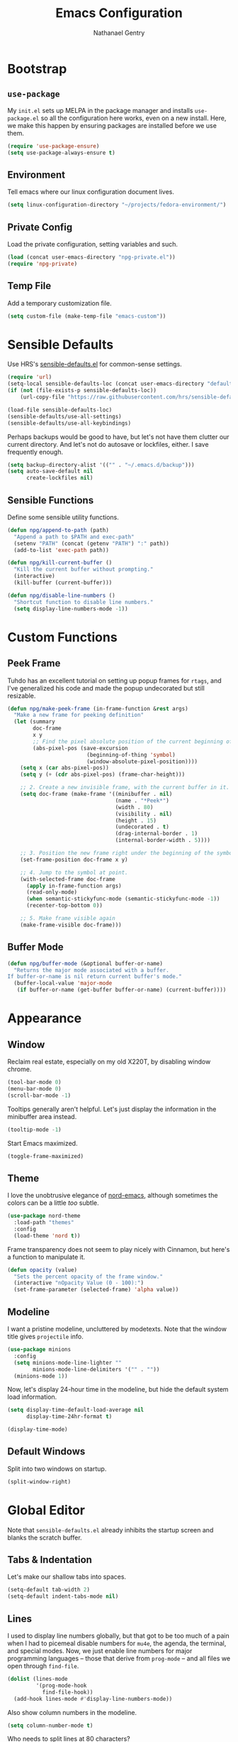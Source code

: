 #+TITLE: Emacs Configuration
#+AUTHOR: Nathanael Gentry
#+EMAIL: ngentry1@liberty.edu
#+OPTIONS: toc:nil num:nil
#+PROPERTY: header-args :results output silent

* Bootstrap
** =use-package=
My =init.el= sets up MELPA in the package manager and installs =use-package.el= so all the configuration here works, even on a new install. Here, we make this happen by ensuring packages are installed before we use them.
#+begin_src emacs-lisp
  (require 'use-package-ensure)
  (setq use-package-always-ensure t)
#+end_src

** Environment
Tell emacs where our linux configuration document lives.
#+begin_src emacs-lisp
  (setq linux-configuration-directory "~/projects/fedora-environment/")
#+end_src

** Private Config
Load the private configuration, setting variables and such.
#+begin_src emacs-lisp
  (load (concat user-emacs-directory "npg-private.el"))
  (require 'npg-private)
#+end_src

** Temp File
Add a temporary customization file.
#+begin_src emacs-lisp
  (setq custom-file (make-temp-file "emacs-custom"))
#+end_src

* Sensible Defaults
Use HRS's [[https://github.com/hrs/sensible-defaults.el/][sensible-defaults.el]] for common-sense settings.
#+begin_src emacs-lisp
  (require 'url)
  (setq-local sensible-defaults-loc (concat user-emacs-directory "defaults.el"))
  (if (not (file-exists-p sensible-defaults-loc))
      (url-copy-file "https://raw.githubusercontent.com/hrs/sensible-defaults.el/master/sensible-defaults.el" sensible-defaults-loc))

  (load-file sensible-defaults-loc)
  (sensible-defaults/use-all-settings)
  (sensible-defaults/use-all-keybindings)
#+end_src

Perhaps backups would be good to have, but let's not have them clutter our current directory. And let's not do autosave or lockfiles, either. I save frequently enough.
#+begin_src emacs-lisp
  (setq backup-directory-alist '(("" . "~/.emacs.d/backup")))
  (setq auto-save-default nil
        create-lockfiles nil)
#+end_src

** Sensible Functions
Define some sensible utility functions.

#+begin_src emacs-lisp
  (defun npg/append-to-path (path)
    "Append a path to $PATH and exec-path"
    (setenv "PATH" (concat (getenv "PATH") ":" path))
    (add-to-list 'exec-path path))
#+end_src

#+begin_src emacs-lisp
  (defun npg/kill-current-buffer ()
    "Kill the current buffer without prompting."
    (interactive)
    (kill-buffer (current-buffer)))
#+end_src

#+begin_src emacs-lisp
  (defun npg/disable-line-numbers ()
    "Shortcut function to disable line numbers."
    (setq display-line-numbers-mode -1))
#+end_src

* Custom Functions
** Peek Frame
Tuhdo has an excellent tutorial on setting up popup frames for =rtags=, and I've generalized his code and made the popup undecorated but still resizable.

#+begin_src emacs-lisp
  (defun npg/make-peek-frame (in-frame-function &rest args)
    "Make a new frame for peeking definition"
    (let (summary
          doc-frame
          x y
          ;; Find the pixel absolute position of the current beginning of the symbol at point.
          (abs-pixel-pos (save-excursion
                           (beginning-of-thing 'symbol)
                           (window-absolute-pixel-position))))
      (setq x (car abs-pixel-pos))
      (setq y (+ (cdr abs-pixel-pos) (frame-char-height)))

      ;; 2. Create a new invisible frame, with the current buffer in it.
      (setq doc-frame (make-frame '((minibuffer . nil)
                                    (name . "*Peek*")
                                    (width . 80)
                                    (visibility . nil)
                                    (height . 15)
                                    (undecorated . t)
                                    (drag-internal-border . 1)
                                    (internal-border-width . 5))))

      ;; 3. Position the new frame right under the beginning of the symbol at point.
      (set-frame-position doc-frame x y)

      ;; 4. Jump to the symbol at point.
      (with-selected-frame doc-frame
        (apply in-frame-function args)
        (read-only-mode)
        (when semantic-stickyfunc-mode (semantic-stickyfunc-mode -1))
        (recenter-top-bottom 0))

      ;; 5. Make frame visible again
      (make-frame-visible doc-frame)))
#+end_src
** Buffer Mode
#+begin_src emacs-lisp
  (defun npg/buffer-mode (&optional buffer-or-name)
    "Returns the major mode associated with a buffer.
  If buffer-or-name is nil return current buffer's mode."
    (buffer-local-value 'major-mode
     (if buffer-or-name (get-buffer buffer-or-name) (current-buffer))))
#+end_src

* Appearance
** Window
Reclaim real estate, especially on my old X220T, by disabling window chrome.
#+begin_src emacs-lisp
  (tool-bar-mode 0)
  (menu-bar-mode 0)
  (scroll-bar-mode -1)
#+end_src

Tooltips generally aren't helpful. Let's just display the information in the
minibuffer area instead.
#+begin_src emacs-lisp
  (tooltip-mode -1)
#+end_src

Start Emacs maximized.
#+begin_src emacs-lisp
  (toggle-frame-maximized)
#+end_src

** Theme
I love the unobtrusive elegance of [[https://github.com/arcticicestudio/nord-emacs][nord-emacs]], although sometimes the colors can be a little /too/ subtle.
#+begin_src emacs-lisp
  (use-package nord-theme
    :load-path "themes"
    :config
    (load-theme 'nord t))
#+end_src

Frame transparency does not seem to play nicely with Cinnamon, but here's a function to manipulate it.
#+begin_src emacs-lisp
  (defun opacity (value)
    "Sets the percent opacity of the frame window."
    (interactive "nOpacity Value (0 - 100):")
    (set-frame-parameter (selected-frame) 'alpha value))
#+end_src

** Modeline
I want a pristine modeline, uncluttered by modetexts. Note that the window title gives =projectile= info.
#+begin_src emacs-lisp
  (use-package minions
    :config
    (setq minions-mode-line-lighter ""
          minions-mode-line-delimiters '("" . ""))
    (minions-mode 1))
#+end_src

Now, let's display 24-hour time in the modeline, but hide the default system
load information.
#+begin_src emacs-lisp
  (setq display-time-default-load-average nil
        display-time-24hr-format t)

  (display-time-mode)
#+end_src

** Default Windows
Split into two windows on startup.
#+begin_src emacs-lisp
  (split-window-right)
#+end_src

* Global Editor
Note that =sensible-defaults.el= already inhibits the startup screen and blanks the scratch buffer.

** Tabs & Indentation
Let's make our shallow tabs into spaces.
#+begin_src emacs-lisp
  (setq-default tab-width 2)
  (setq-default indent-tabs-mode nil)
#+end_src

** Lines
I used to display line numbers globally, but that got to be too much of a pain when I had to picemeal disable numbers for =mu4e=, the agenda, the terminal, and special modes. Now, we just enable line numbers for major programming languages -- those that derive from =prog-mode= -- and all files we open through =find-file=.
#+begin_src emacs-lisp
  (dolist (lines-mode
           '(prog-mode-hook
             find-file-hook))
    (add-hook lines-mode #'display-line-numbers-mode))
#+end_src

Also show column numbers in the modeline.
#+begin_src emacs-lisp
  (setq column-number-mode t)
#+end_src

Who needs to split lines at 80 characters?
#+begin_src emacs-lisp
  (global-visual-line-mode)
#+end_src

** =smartparens=
So powerful.
#+begin_src emacs-lisp
(use-package smartparens
  :bind (:map smartparens-mode-map
         ("C-M-f" . sp-next-sexp)
         ("C-M-b" . sp-backward-sexp)
         ("C-M-d" . sp-down-sexp)
         ("C-M-a" . sp-backward-down-sexp)
         ("C-M-u" . sp-up-sexp)
         ("C-M-e" . sp-backward-up-sexp)
         ("C-M-n" . sp-forward-sexp)
         ("C-M-p" . sp-previous-sexp)
         ("C-S-d" . sp-beginning-of-sexp)
         ("C-S-a" . sp-end-of-sexp)
         ("C-M-k" . sp-kill-sexp)
         ("C-M-w" . sp-copy-sexp)
         ("M-<delete>" . sp-unwrap-sexp)
         ("M-<backspace>" . sp-backward-unwrap-sexp)
         ("M-D" . sp-splice-sexp)
         ("C-S-<backspace>" . sp-splice-sexp-killing-around)
         ("C-<right>" . sp-forward-slurp-sexp)
         ("C-<left>" . sp-forward-barf-sexp)
         ("C-S-<left>" . sp-backward-slurp-sexp)
         ("C-S-<right>" . sp-backward-barf-sexp))
  :init
  (setq sp-cancel-autoskip-on-backward-movement nil)
  :config
(require 'smartparens-config))
#+end_src

** =rainbow-delimiters=
I am not yet an Emacs minimalist.
#+begin_src emacs-lisp
  (use-package rainbow-delimiters
    :init (add-hook 'prog-mode-hook #'rainbow-delimiters-mode))
#+end_src

** =ido=
Very basic for now.

#+begin_src emacs-lisp
  (ido-mode 'both)
  (setq ido-enable-flex-matching t)

  ; Use the current window when visiting files and buffers with ido
  (setq ido-default-file-method 'selected-window)
  (setq ido-default-buffer-method 'selected-window)

  ; Use the current window for indirect buffer display
  (setq org-indirect-buffer-display 'current-window)
#+end_src

** =company=
Enable =company= everywhere, and reward our laziness by giving ourselves access to unicode math.
#+begin_src emacs-lisp
  (use-package company
    :ensure company-math
    :init (global-company-mode 1)
    :config (add-to-list 'company-backends 'company-math-symbols-unicode))
#+end_src

Bind =M-/= to bring up a completion menu.
#+begin_src emacs-lisp
  (global-set-key (kbd "M-/") 'company-complete-common)
#+end_src

Quickhelp is useful for API discovery, but it doesn't talk to =nord-theme= right now.
#+begin_src emacs-lisp
  (use-package company-quickhelp
    :init (company-quickhelp-mode))
#+end_src

** =flycheck=
We'll add local mode hooks for flycheck.
#+begin_src emacs-lisp
  (use-package flycheck)
#+end_src

** Keybindings
Quickly open my Emacs and Fedora configuration org documents.
#+begin_src emacs-lisp
  (defun npg/visit-emacs-config ()
    (interactive)
    (find-file (concat user-emacs-directory "configuration.org")))

  (global-set-key (kbd "C-c e e") 'npg/visit-emacs-config)
#+end_src

#+begin_src emacs-lisp
  (defun npg/visit-linux-config ()
    (interactive)
    (find-file (concat linux-configuration-directory "fedora-environment.org")))

    (global-set-key (kbd "C-c e f") 'npg/visit-linux-config)
#+end_src

Always kill the current buffer with keystroke.
#+begin_src emacs-lisp
  (global-set-key (kbd "C-x k") 'npg/kill-current-buffer)
#+end_src

When splitting a window, I always want focus in the new window.
#+BEGIN_SRC emacs-lisp
  (defun nps/split-window-below-and-switch ()
    "Split the window horizontally, then switch to the new pane."
    (interactive)
    (split-window-below)
    (balance-windows)
    (other-window 1))

  (defun npg/split-window-right-and-switch ()
    "Split the window vertically, then switch to the new pane."
    (interactive)
    (split-window-right)
    (balance-windows)
    (other-window 1))

  (global-set-key (kbd "C-x 2") 'npg/split-window-below-and-switch)
  (global-set-key (kbd "C-x 3") 'npg/split-window-right-and-switch)
#+END_SRC

* Completion
** Ivy
I will try out Ivy for now, but I'm not against moving to Helm. We use
=counsel-M-x= for command completion, replace =isearch= with =swiper=, and use
fuzzy matching everywhere except swiper. (Only exact matches make sense there.)

I prefer the =ido= way of doing things for finding files, so I don't use =counsel-find-file=.

#+begin_src emacs-lisp
  (use-package counsel
    :bind
    ("M-x" . 'counsel-M-x)
    ("C-s" . 'swiper)

    :init
    (ivy-mode 1)
    (use-package flx)

    (setq ivy-use-virtual-buffers t
          ivy-count-format "(%d/%d)"
          ivy-initial-inputs-alist nil
          ivy-re-builders-alist
            '((swiper . ivy--regex-plus)
              (t . ivy--regex-fuzzy))))
#+end_src

** Avy
Since I'm trying to stay away from =evil= for now, Avy sounds like it might be
useful. Let's try it out.
#+begin_src emacs-lisp
  (use-package avy
    :ensure t
    :bind (("M-s" . avy-goto-word-1)))
#+end_src

* Project Management
** =ag=
Try out the Silver Searcher.
#+begin_src emacs-lisp
  (use-package ag)
#+end_src

** =magit=
Nothing special to see here.
#+begin_src emacs-lisp
  (use-package magit
    :bind
    ("C-x g" . magit-status)

    :config
    (setq magit-completing-read-function 'magit-ido-completing-read))
#+end_src

** =projectile=
Search for files within a project with =projectile-ag= through =C-c v=. Also
bind =C-p= to fuzzy-searching within a project, and use the current directory as
a project root when we don't have a defined project. This enables
fuzzy-searching for files anywhere.
   #+begin_src emacs-lisp
     (use-package projectile
       :bind
       ("C-c v" . 'projectile-ag)
       ("C-p" . 'projectile-find-file)

       :config
       (setq projectile-completion-system 'ivy
             projectile-switch-project-action 'projectile-dired
             projectile-require-project-root nil))
   #+end_src

Perhaps Sr. Speedbar is better, but let's try this for now.
#+begin_src emacs-lisp
  (use-package project-explorer
    :bind ("C-x p" . project-explorer-open))
#+end_src

** =dumb-jump=
And to think of the untold hours I spent configuring C\C++ tags when I could have used this!
#+begin_src emacs-lisp
  (use-package dumb-jump
    :config
    (global-set-key (kbd "M-.") 'dumb-jump-go)
    (setq dumb-jump-selector 'ivy))
#+end_src

* Development Environments
** Python
Set up our =virtualenv= for =jedi=.
#+begin_src emacs-lisp
  (npg/append-to-path "~/.local/bin")
#+end_src

Use =elpy= for a great IDE experience.
#+begin_src emacs-lisp
  (use-package elpy
    :init (elpy-enable))
#+end_src

Check syntax with =flycheck=.
#+begin_src emacs-lisp
  (add-hook 'elpy-mode-hook 'flycheck-mode)
#+end_src

Format code by PEP8 on save.
#+begin_src emacs-lisp
  (use-package py-autopep8
  :init (add-hook 'elpy-mode-hook 'py-autopep8-enable-on-save))
#+end_src

(Do we need to use company-jedi since we already have elpy?)

** C/C++
Maybe =rtags= is a bit intense, but using it with =cmake-ide= works well now.
#+begin_src emacs-lisp
  (use-package rtags
    :ensure flycheck-rtags
    :init
    (add-hook 'c-mode-common-hook (lambda ()
                                   (flycheck-select-checker 'rtags)
                                   (setq-local flycheck-highlighting-mode nil)
                                   (setq-local flycheck-check-syntax-automatically nil)))

    (setq rtags-autostart-diagnostics t
          rtags-completions-enabled t)
    (push 'company-rtags company-backends))
#+end_src

Use =cmake-ide= to automate =rtags= processes in a CMake project.
#+begin_src emacs-lisp
  (use-package cmake-ide
    :init (cmake-ide-setup))
#+end_src

** LaTeX
Org will begin replacing pure LaTeX for notes and such, but I still complete homework in here.
First, set up =pdf-tools= for full previews, and disable line numbers in PDF buffers.
#+begin_src emacs-lisp
  (use-package pdf-tools
  :bind
  ("C-c C-g" . pdf-sync-forward-search)

  :init
  (pdf-tools-install)
  (setq mouse-wheel-follow-mouse t
        pdf-view-resize-factor 1.00)
  (add-hook 'pdf-view-mode-hook
            (npg/disable-line-numbers)))
#+end_src

Now, we can setup LaTeX. I don't bother setting up RefTeX because I write papers in Org.
Note, however, that Org also uses these settings to show PDF previews.
#+begin_src emacs-lisp
(use-package tex-site
    :ensure auctex
    :init
    (setq TeX-auto-save t
          TeX-parse-self t
          TeX-source-correlate-method 'synctex
          TeX-correlate-start-server t
          TeX-view-program-selection '((output-pdf "pdf-tools"))
          TeX-view-program-list '(("pdf-tools" "TeX-pdf-tools-sync-view")))
    (add-hook 'TeX-after-TeX-LaTeX-command-finished-hook
              #'TeX-revert-document-buffer))
#+end_src

** JSON
=json-mode= works well for all I need, and I have a custom yasnippet for Org. We can pretty-print with =C-c C-f=.
#+begin_src emacs-lisp
  (use-package json-mode)
#+end_src

** Prose
*** =flyspell=
Let's enable spell-checking for text (org, markdown) and commit messages.
#+begin_src emacs-lisp
    (use-package flyspell
      :config
      (add-hook 'text-mode-hook 'turn-on-auto-fill)
      (add-hook 'gfm-mode-hook 'flyspell-mode)
      (add-hook 'org-mode-hook 'flyspell-mode)
      (add-hook 'git-commit-mode-hook 'flyspell-mode))
#+end_src

*** Dictionary: Webster 1913
I look up definitions by hitting =C-x w=, which shells out to =sdcv=. I've
loaded that with the (beautifully lyrical) 1913 edition of Webster's dictionary,
so these definitions are a lot of fun.
#+begin_src emacs-lisp
    (defun hrs/dictionary-prompt ()
      (read-string
       (format "Word (%s): " (or (hrs/region-or-word) ""))
       nil
       nil
       (hrs/region-or-word)))

    (defun hrs/dictionary-define-word ()
      (interactive)
      (let* ((word (hrs/dictionary-prompt))
             (buffer-name (concat "Definition: " word)))
        (with-output-to-temp-buffer buffer-name
          (shell-command (format "sdcv -n %s" word) buffer-name))))

    (define-key global-map (kbd "C-x w") 'hrs/dictionary-define-word)
#+end_src

*** Thesaurus: WordNet
Synosaurus is hooked up to wordnet to provide access to a thesaurus. Hitting
=C-x s= searches for synonyms.

#+BEGIN_SRC emacs-lisp
  (use-package synosaurus)
  (setq-default synosaurus-backend 'synosaurus-backend-wordnet)
  (add-hook 'after-init-hook #'synosaurus-mode)
  (define-key global-map "\C-xs" 'synosaurus-lookup)
#+END_SRC

*** Word Count
This little [[https://www.emacswiki.org/emacs/wcMode][minor mode]] sets =mode-line-position= to display character count,
word count, and line count.
#+begin_src emacs-lisp
      (setq mode-line-position
        (append
         mode-line-position
         '((wc-mode
      (6 (:eval (if (use-region-p)
        (format " %d,%d,%d"
          (abs (- (point) (mark)))
          (count-words-region (point) (mark))
          (abs (- (line-number-at-pos (point))
            (line-number-at-pos (mark)))))
            (format " %d,%d,%d"
              (- (point-max) (point-min))
              (count-words-region (point-min) (point-max))
              (line-number-at-pos (point-max))))))
      nil))))
#+end_src

* Terminal
Use =multi-term= for login shell sessions.
#+begin_src emacs-lisp
  (use-package multi-term
    :init
    (global-set-key (kbd "C-c t") 'multi-term)
    (setq multi-term-program-switches "--login"))
#+end_src

* Org
** Installation
 We have already installed the Org package archive, so let's ensure we're using that latest released version with contributions.
 #+begin_src emacs-lisp
   (use-package org
     :ensure org-plus-contrib)
 #+end_src

*** Editor
Indent headings by default, and use =yasnippet=.
#+begin_src emacs-lisp
  (dolist (mode-hook
                   '(org-indent-mode
                     yas-minor-mode))
            (add-hook 'org-mode-hook mode-hook))
#+end_src

Make sure we have LaTeX snippets available in Org mode.
#+begin_src emacs-lisp
  (yas-activate-extra-mode 'latex-mode)
#+end_src

Let's use =ido= in here.
#+begin_src emacs-lisp
  (setq org-completion-use-ido t)
#+end_src

*** Display
Since =nord-theme= doesn't have good heading contrast, use bullet heading indicators.
#+begin_src emacs-lisp
  (use-package org-bullets
    :init (add-hook 'org-mode-hook 'org-bullets-mode))
#+end_src

And change from the distracting default ellipsis.
#+begin_src emacs-lisp
  (setq org-ellipsis " ▼ ")
#+end_src

** Keybindings
Let's add these sensible keybindings.
#+begin_src emacs-lisp
  (global-set-key (kbd "C-c l") 'org-store-link)
  (global-set-key (kbd "C-c a") 'org-agenda)
  (global-set-key (kbd "C-c b") 'org-iswitchb)
#+end_src

Open source block editor (=C-c '=) in a split window; make formats and tabs native.
#+begin_src emacs-lisp
  (setq org-src-fontify-natively t
        org-src-tab-acts-natively t
        org-src-window-setup 'split-window-below)
#+end_src

** Export
*** Oxen
Allow export to markdown and beamer (for presentations).
#+BEGIN_SRC emacs-lisp
  (require 'ox-md)
  (require 'ox-beamer)
#+END_SRC

*** Babel
Don't ask before evaluating code blocks.
#+BEGIN_SRC emacs-lisp
  (setq org-confirm-babel-evaluate nil)
#+END_SRC

Allow =babel= to evaluate Emacs lisp, Python, shell, dot, or Gnuplot code.
#+BEGIN_SRC emacs-lisp
  (use-package gnuplot)

  (org-babel-do-load-languages
   'org-babel-load-languages
   '((emacs-lisp . t)
     (python . t)
     (shell . t)
     (dot . t)
     (gnuplot . t)))
#+END_SRC

Allow editing JSON.
#+begin_src emacs-lisp
  (add-to-list 'org-src-lang-modes '("json" . json))
#+end_src

*** HTML
Make sure we have the latest version of =htmlize= installed by default.
#+begin_src emacs-lisp
  (use-package htmlize)
#+end_src

Don't include a footer with my contact and publishing information at the bottom
of every exported HTML document.
#+BEGIN_SRC emacs-lisp
  (setq org-html-postamble nil)
#+END_SRC

Exporting to HTML and opening the results triggers =/usr/bin/sensible-browser=,
which checks the =$BROWSER= environment variable to choose the right browser.
I'd like to always use Firefox, so:
#+BEGIN_SRC emacs-lisp
  (setq browse-url-browser-function 'browse-url-generic
        browse-url-generic-program "firefox")

  (setq proess-connection-type nil)
#+END_SRC

** Paths
Store my org files in =~/documents/org=.
#+begin_src emacs-lisp
  (setq org-directory "~/documents/org")

  (defun npg/org-file-path (filename)
    "Return the absolute address of an org file, given its relative name."
    (concat (file-name-as-directory org-directory) filename))

  (setq org-index-file (npg/org-file-path "index.org")
        org-jot-file (npg/org-file-path "jot.org")
        org-journal-file (npg/org-file-path "journal.org")
        org-archive-location (concat
                              (npg/org-file-path "archive.org") "::* From %s"))
#+end_src

 Derive the agenda from =index.org=, the project index.
#+begin_src emacs-lisp
  (setq org-agenda-files (list org-index-file))
#+end_src

** Tasks
*** States
I am using these [[http://doc.norang.ca/org-mode.html][task states]], with some verbiage modification. A task should be
in state =WAIT= when the task needs information from someone else; it should be
set to =HOLD= when I don't have time to do it. Note that states =WAIT=,
=HOLD=, and =DROP= request a note upon state shift.
#+begin_src emacs-lisp
  (setq org-todo-keywords
        (quote ((sequence "TODO(t)" "NEXT(n)" "|" "DONE(d)")
                (sequence "WAIT(w@/!)" "HOLD(h@/!)" "|" "DROP(c@/!)" "MEET"))))
#+end_src

#+begin_src emacs-lisp
  (setq org-todo-keyword-faces
        '(("TODO" :foreground "light salmon" :weight bold)
        ("NEXT" :foreground "SteelBlue1" :weight bold)
        ("DONE" :foreground "light green" :weight bold)
        ("WAIT" :foreground "MediumOrchid1" :weight bold)
        ("HOLD" :foreground "Orchid1" :weight bold)
        ("DROP" :foreground "VioletRed1" :weight bold)
        ("MEET" :foreground "light green" :weight bold)))

#+end_src

Since we have defined keys for each state, we can use fast selection with =C-c C-t KEY=.
#+begin_src emacs-lisp
  (setq org-use-fast-todo-selection t)
#+end_src

Using =S-<arrow=, easily change task states without all the processing (e.g. setting timestamps and notes) of normal state cycling. Useful for fixing the status of an entry.
#+begin_src emacs-lisp
  (setq org-treat-S-cursor-todo-selection-as-state-change nil)
#+end_src

*** Tags
To aid agenda filtering, auto-update tags whenever the state changes.
#+begin_src emacs-lisp
   (setq org-todo-state-tags-triggers
        (quote (("DROP" ("DROP" . t))
                ("WAIT" ("WAIT" . t))
                ("HOLD" ("WAIT") ("HOLD" . t))
                (done ("WAIT") ("HOLD"))
                ("TODO" ("WAIT") ("DROP") ("HOLD"))
                ("NEXT" ("WAIT") ("DROP") ("HOLD"))
                ("DONE" ("WAIT") ("DROP") ("HOLD")))))
#+end_src

*** Archive
Hitting =C-c C-x C-d= will mark a todo as done and move it to an appropriate
place in the archive. Note that this doesn't work in the agenda.
#+BEGIN_SRC emacs-lisp
  (defun npg/mark-done-and-archive ()
    "Mark the state of an org-mode item as DONE and archive it."
    (interactive)
    (org-todo 'done)
    (org-archive-subtree))

  (define-key org-mode-map (kbd "C-c C-x C-d") 'npg/mark-done-and-archive)
#+END_SRC

Record the time that a task was archived.
#+BEGIN_SRC emacs-lisp
  (setq org-log-done 'time)
#+END_SRC

** Tags
Note that the =@= group, which contains location tags, functions like a bank of
radio buttons: selecting one location will deselect another selection within the
group. Note that some of the non-exclusive tags are applied by the task state changers.
#+begin_src emacs-lisp
  (setq org-tag-alist '((:startgroup . nil)
                          ("@errand" . ?e)
                          ("@campus" . ?c)
                          ("@home" . ?H)
                          ("@office" . o)
                          (:endgroup . nil)
                          ("DROP" . ?d)
                          ("WAIT" . ?w)
                          ("HOLD" . ?h)
                          ("PERS" . ?P)
                          ("SYS" . ?S)
                          ("LIBRTY" . ?l)
                          ("RSCH" . ?r)
                          ("MUSC" . ?m)))
#+end_src

Since we have defined single keys for tag application, let's use them.
#+begin_src emacs-lisp
  (setq org-fast-tag-selection-single-key (quote expert))
#+end_src

** Capture
Let's bind =org-capture= to something sensible.
#+begin_src emacs-lisp
  (global-set-key (kbd "C-c c") 'org-capture)
#+end_src

Define a few common tasks as capture templates.
#+begin_src emacs-lisp
  (setq org-capture-templates
    '(("t" "Todo" entry (file+headline org-index-file "INBOX")
      "* TODO %?\n%U\n%a\n" :clock-in t :clock-resume t)
    ("n" "Next" entry (file+headline org-index-file "INBOX")
      "* NEXT %?\nDEADLINE: %t\n%U\n%a\n" :clock-in t :clock-resume t :immediate-finish t)
    ("m" "Meeting" entry (file+headline org-jot-file)
     "* MEETING: %? :MEETING:\n%U\n" :clock-in t :clock-resume t)
    ("d" "Diversion" entry (file+datetree org-journal-file)
     "* DIVERSION: %? :DIVERSION:\n%U\n" :clock-in t :clock-resume t)
    ("j" "Journal" entry (file+datetree org-journal-file)
     "* %? \n%U\n" :clock-in t :clock-resume t)
    ("j" "Jot" entry (file+headline org-jot-file)
     "* %? :JOT: \n%U\n" :clock-in t :clock-resume t)))
#+end_src

Define some custom actions to take on completion or termination of a capture.
Right now, this just automatically marks for refile any message on which we
successfully complete a capture.
#+begin_src emacs-lisp
  (defun npg/org-capture-after-finalize ()
    (if org-note-abort ()
      (if (equal (npg/buffer-mode) 'mu4e-headers-mode)
           (mu4e-headers-mark-for-refile)
         (if (equal (npg/buffer-mode) 'mu4e-view-mode)
             (mu4e-view-mark-for-refile)))))

  (add-hook 'org-capture-after-finalize-hook 'npg/org-capture-after-finalize)
#+end_src

** Refile
We can refile into the current file and the index file, up to 3 levels deep.
#+begin_src emacs-lisp
  (setq org-refile-targets '((nil :maxlevel . 3)
                             (org-agenda-files :maxlevel . 3)))
#+end_src

Use full outline paths for refile targets, so ido works well.
#+begin_src emacs-lisp
  (setq org-refile-use-outline-path t)
  (setq org-outline-path-complete-in-steps nil)
#+end_src

Allow =refile= to create parent nodes with confirmation.
#+begin_src emacs-lisp
  (setq org-refile-allow-creating-parent-nodes 'confirm)
#+end_src

** Agenda
I have based this configuration on Gregory Stein's excellent [[https://github.com/gjstein/emacs.d/blob/e725a97a71c6236321f00c705085581f028c1580/config/gs-org.el][agenda configuration]], which it itself based
on Bernt Hansen's [[http://doc.norang.ca/org-mode.html][rather overwhelming guide]].

*** Projects
Here are some project-management helper functions from the sources listed above.
These assume a lazy project definition: any task with a subtask is a project. Note also that stuck projects
are those that do not have a subtask with the =NEXT= designation.

**** =bh=
#+begin_src emacs-lisp
  (defun bh/is-project-p ()
    "Any task with a todo keyword subtask"
    (save-restriction
      (widen)
      (let ((has-subtask)
            (subtree-end (save-excursion (org-end-of-subtree t)))
            (is-a-task (member (nth 2 (org-heading-components)) org-todo-keywords-1)))
        (save-excursion
          (forward-line 1)
          (while (and (not has-subtask)
                      (< (point) subtree-end)
                      (re-search-forward "^\*+ " subtree-end t))
            (when (member (org-get-todo-state) org-todo-keywords-1)
              (setq has-subtask t))))
        (and is-a-task has-subtask))))

  (defun bh/is-project-subtree-p ()
    "Any task with a todo keyword that is in a project subtree.
  Callers of this function already widen the buffer view."
    (let ((task (save-excursion (org-back-to-heading 'invisible-ok)
                                (point))))
      (save-excursion
        (bh/find-project-task)
        (if (equal (point) task)
            nil
          t))))

  (defun bh/is-task-p ()
    "Any task with a todo keyword and no subtask"
    (save-restriction
      (widen)
      (let ((has-subtask)
            (subtree-end (save-excursion (org-end-of-subtree t)))
            (is-a-task (member (nth 2 (org-heading-components)) org-todo-keywords-1)))
        (save-excursion
          (forward-line 1)
          (while (and (not has-subtask)
                      (< (point) subtree-end)
                      (re-search-forward "^\*+ " subtree-end t))
            (when (member (org-get-todo-state) org-todo-keywords-1)
              (setq has-subtask t))))
        (and is-a-task (not has-subtask)))))

  (defun bh/is-subproject-p ()
    "Any task which is a subtask of another project"
    (let ((is-subproject)
          (is-a-task (member (nth 2 (org-heading-components)) org-todo-keywords-1)))
      (save-excursion
        (while (and (not is-subproject) (org-up-heading-safe))
          (when (member (nth 2 (org-heading-components)) org-todo-keywords-1)
            (setq is-subproject t))))
      (and is-a-task is-subproject)))

  (defun bh/list-sublevels-for-projects-indented ()
    "Set org-tags-match-list-sublevels so when restricted to a subtree we list all subtasks.
    This is normally used by skipping functions where this variable is already local to the agenda."
    (if (marker-buffer org-agenda-restrict-begin)
        (setq org-tags-match-list-sublevels 'indented)
      (setq org-tags-match-list-sublevels nil))
    nil)

  (defun bh/list-sublevels-for-projects ()
    "Set org-tags-match-list-sublevels so when restricted to a subtree we list all subtasks.
    This is normally used by skipping functions where this variable is already local to the agenda."
    (if (marker-buffer org-agenda-restrict-begin)
        (setq org-tags-match-list-sublevels t)
      (setq org-tags-match-list-sublevels nil))
    nil)

  (defvar bh/hide-scheduled-and-waiting-next-tasks t)

  (defun bh/toggle-next-task-display ()
    (interactive)
    (setq bh/hide-scheduled-and-waiting-next-tasks (not bh/hide-scheduled-and-waiting-next-tasks))
    (when  (equal major-mode 'org-agenda-mode)
      (org-agenda-redo))
    (message "%s WAITING and SCHEDULED NEXT Tasks" (if bh/hide-scheduled-and-waiting-next-tasks "Hide" "Show")))

  (defun bh/skip-stuck-projects ()
    "Skip trees that are not stuck projects"
    (save-restriction
      (widen)
      (let ((next-headline (save-excursion (or (outline-next-heading) (point-max)))))
        (if (bh/is-project-p)
            (let* ((subtree-end (save-excursion (org-end-of-subtree t)))
                   (has-next ))
              (save-excursion
                (forward-line 1)
                (while (and (not has-next) (< (point) subtree-end) (re-search-forward "^\\*+ NEXT " subtree-end t))
                  (unless (member "WAITING" (org-get-tags-at))
                    (setq has-next t))))
              (if has-next
                  nil
                next-headline)) ; a stuck project, has subtasks but no next task
          nil))))

  (defun bh/skip-non-stuck-projects ()
    "Skip trees that are not stuck projects"
    ;; (bh/list-sublevels-for-projects-indented)
    (save-restriction
      (widen)
      (let ((next-headline (save-excursion (or (outline-next-heading) (point-max)))))
        (if (bh/is-project-p)
            (let* ((subtree-end (save-excursion (org-end-of-subtree t)))
                   (has-next ))
              (save-excursion
                (forward-line 1)
                (while (and (not has-next) (< (point) subtree-end) (re-search-forward "^\\*+ NEXT " subtree-end t))
                  (unless (member "WAITING" (org-get-tags-at))
                    (setq has-next t))))
              (if has-next
                  next-headline
                nil)) ; a stuck project, has subtasks but no next task
          next-headline))))

  (defun bh/skip-non-projects ()
    "Skip trees that are not projects"
    ;; (bh/list-sublevels-for-projects-indented)
    (if (save-excursion (bh/skip-non-stuck-projects))
        (save-restriction
          (widen)
          (let ((subtree-end (save-excursion (org-end-of-subtree t))))
            (cond
             ((bh/is-project-p)
              nil)
             ((and (bh/is-project-subtree-p) (not (bh/is-task-p)))
              nil)
             (t
              subtree-end))))
      (save-excursion (org-end-of-subtree t))))

  (defun bh/skip-non-tasks ()
    "Show non-project tasks.
  Skip project and sub-project tasks, habits, and project related tasks."
    (save-restriction
      (widen)
      (let ((next-headline (save-excursion (or (outline-next-heading) (point-max)))))
        (cond
         ((bh/is-task-p)
          nil)
         (t
          next-headline)))))

  (defun bh/skip-project-trees-and-habits ()
    "Skip trees that are projects"
    (save-restriction
      (widen)
      (let ((subtree-end (save-excursion (org-end-of-subtree t))))
        (cond
         ((bh/is-project-p)
          subtree-end)
         ((org-is-habit-p)
          subtree-end)
         (t
          nil)))))

  (defun bh/skip-projects-and-habits-and-single-tasks ()
    "Skip trees that are projects, tasks that are habits, single non-project tasks"
    (save-restriction
      (widen)
      (let ((next-headline (save-excursion (or (outline-next-heading) (point-max)))))
        (cond
         ((org-is-habit-p)
          next-headline)
         ((and bh/hide-scheduled-and-waiting-next-tasks
               (member "WAITING" (org-get-tags-at)))
          next-headline)
         ((bh/is-project-p)
          next-headline)
         ((and (bh/is-task-p) (not (bh/is-project-subtree-p)))
          next-headline)
         (t
          nil)))))

  (defun bh/skip-project-tasks-maybe ()
    "Show tasks related to the current restriction.
  When restricted to a project, skip project and sub project tasks, habits, NEXT tasks, and loose tasks.
  When not restricted, skip project and sub-project tasks, habits, and project related tasks."
    (save-restriction
      (widen)
      (let* ((subtree-end (save-excursion (org-end-of-subtree t)))
             (next-headline (save-excursion (or (outline-next-heading) (point-max))))
             (limit-to-project (marker-buffer org-agenda-restrict-begin)))
        (cond
         ((bh/is-project-p)
          next-headline)
         ((org-is-habit-p)
          subtree-end)
         ((and (not limit-to-project)
               (bh/is-project-subtree-p))
          subtree-end)
         ((and limit-to-project
               (bh/is-project-subtree-p)
               (member (org-get-todo-state) (list "NEXT")))
          subtree-end)
         (t
          nil)))))

  (defun bh/skip-project-tasks ()
    "Show non-project tasks.
  Skip project and sub-project tasks, habits, and project related tasks."
    (save-restriction
      (widen)
      (let* ((subtree-end (save-excursion (org-end-of-subtree t))))
        (cond
         ((bh/is-project-p)
          subtree-end)
         ((org-is-habit-p)
          subtree-end)
         ((bh/is-project-subtree-p)
          subtree-end)
         (t
          nil)))))

  (defun bh/skip-non-project-tasks ()
    "Show project tasks.
  Skip project and sub-project tasks, habits, and loose non-project tasks."
    (save-restriction
      (widen)
      (let* ((subtree-end (save-excursion (org-end-of-subtree t)))
             (next-headline (save-excursion (or (outline-next-heading) (point-max)))))
        (cond
         ((bh/is-project-p)
          next-headline)
         ((org-is-habit-p)
          subtree-end)
         ((and (bh/is-project-subtree-p)
               (member (org-get-todo-state) (list "NEXT")))
          subtree-end)
         ((not (bh/is-project-subtree-p))
          subtree-end)
         (t
          nil)))))

  (defun bh/skip-projects-and-habits ()
    "Skip trees that are projects and tasks that are habits"
    (save-restriction
      (widen)
      (let ((subtree-end (save-excursion (org-end-of-subtree t))))
        (cond
         ((bh/is-project-p)
          subtree-end)
         ((org-is-habit-p)
          subtree-end)
         (t
          nil)))))

  (defun bh/skip-non-subprojects ()
    "Skip trees that are not projects"
    (let ((next-headline (save-excursion (outline-next-heading))))
      (if (bh/is-subproject-p)
          nil
        next-headline)))

  (defun bh/find-project-task ()
    "Move point to the parent (project) task if any"
    (save-restriction
      (widen)
      (let ((parent-task (save-excursion (org-back-to-heading 'invisible-ok) (point))))
        (while (org-up-heading-safe)
          (when (member (nth 2 (org-heading-components)) org-todo-keywords-1)
            (setq parent-task (point))))
        (goto-char parent-task)
        parent-task)))
#+end_src

**** =gjstein=
#+begin_src emacs-lisp
(defun gs/select-with-tag-function (select-fun-p)
  (save-restriction
    (widen)
    (let ((next-headline
	   (save-excursion (or (outline-next-heading)
			       (point-max)))))
      (if (funcall select-fun-p) nil next-headline))))

(defun gs/select-projects ()
  "Selects tasks which are project headers"
  (gs/select-with-tag-function #'bh/is-project-p))
(defun gs/select-project-tasks ()
  "Skips tags which belong to projects (and is not a project itself)"
  (gs/select-with-tag-function
   #'(lambda () (and
		 (not (bh/is-project-p))
		 (bh/is-project-subtree-p)))))
(defun gs/select-standalone-tasks ()
  "Skips tags which belong to projects. Is neither a project, nor does it blong to a project"
  (gs/select-with-tag-function
   #'(lambda () (and
		 (not (bh/is-project-p))
		 (not (bh/is-project-subtree-p))))))
(defun gs/select-projects-and-standalone-tasks ()
  "Skips tags which are not projects"
  (gs/select-with-tag-function
   #'(lambda () (or
		 (bh/is-project-p)
		 (bh/is-project-subtree-p)))))

(defun gs/org-agenda-project-warning ()
  "Is a project stuck or waiting. If the project is not stuck,
show nothing. However, if it is stuck and waiting on something,
show this warning instead."
  (if (gs/org-agenda-project-is-stuck)
    (if (gs/org-agenda-project-is-waiting) " !W" " !S") ""))

(defun gs/org-agenda-project-is-stuck ()
  "Is a project stuck"
  (if (bh/is-project-p) ; first, check that it's a project
      (let* ((subtree-end (save-excursion (org-end-of-subtree t)))
	     (has-next))
	(save-excursion
	  (forward-line 1)
	  (while (and (not has-next)
		      (< (point) subtree-end)
		      (re-search-forward "^\\*+ NEXT " subtree-end t))
	    (unless (member "WAITING" (org-get-tags-at))
	      (setq has-next t))))
	(if has-next nil t)) ; signify that this project is stuck
    nil)) ; if it's not a project, return an empty string

(defun gs/org-agenda-project-is-waiting ()
  "Is a project stuck"
  (if (bh/is-project-p) ; first, check that it's a project
      (let* ((subtree-end (save-excursion (org-end-of-subtree t))))
	(save-excursion
	  (re-search-forward "^\\*+ WAITING" subtree-end t)))
    nil)) ; if it's not a project, return an empty string

;; Some helper functions for agenda views
(defun gs/org-agenda-prefix-string ()
  "Format"
  (let ((path (org-format-outline-path (org-get-outline-path))) ; "breadcrumb" path
	(stuck (gs/org-agenda-project-warning))) ; warning for stuck projects
       (if (> (length path) 0)
	   (concat stuck ; add stuck warning
		   " [" path "]") ; add "breadcrumb"
	 stuck)))

(defun gs/org-agenda-add-location-string ()
  "Gets the value of the LOCATION property"
  (let ((loc (org-entry-get (point) "LOCATION")))
    (if (> (length loc) 0)
	(concat "{" loc "} ")
      "")))
#+end_src

*** Navigation
**** Helpers
Jump sections by searching for the chosen section delimiter.
#+begin_src emacs-lisp
  (defun gs/org-agenda-next-section ()
    "Go to the next section in an org agenda buffer"
    (interactive)
    (if (search-forward "===" nil t 1)
        (forward-line 1)
      (goto-char (point-max)))
    (beginning-of-line))

  (defun gs/org-agenda-prev-section ()
    "Go to the next section in an org agenda buffer"
    (interactive)
    (forward-line -2)
    (if (search-forward "===" nil t -1)
        (forward-line 1)
  (goto-char (point-min))))
#+end_src

**** Keys
Quickly view the agenda.
#+begin_src emacs-lisp
  (global-set-key (kbd "<f12>") 'org-agenda)
#+end_src

*** Defaults
**** Views
Bury, do not kill, the agenda buffer on =q=. Also restore windows after we quit.
#+begin_src emacs-lisp
  (setq org-agenda-sticky t)
  (setq org-agenda-restore-windows-after-quit t)
#+end_src

Do not compact the block agenda view -- essential for our custom commands to
show correctly.
#+begin_src emacs-lisp
  (setq org-agenda-compact-blocks nil)
#+end_src

Set the times to display in the time grid.
#+begin_src emacs-lisp
  (setq org-agenda-time-grid
        (quote
         ((daily today remove-match)
          (800 1200 1600 2000)
  "......" "----------------")))
#+end_src

**** Tasks
Make sure that we cannot mark a parent task done when child tasks are still
undone, and dim tasks that are so blocked.
#+begin_src emacs-lisp
  (setq org-enforce-todo-dependencies t)
  (setq org-agenda-dim-blocked-tasks nil)
#+end_src

*** Layout
#+begin_src emacs-lisp
      (setq org-agenda-custom-commands
            '(("h" "Habits" agenda "STYLE=\"habit\""
         ((org-agenda-overriding-header "Habits")
          (org-agenda-sorting-strategy
           '(todo-state-down effort-up category-keep))))
        (" " "Schedule" (
              (agenda "" ((org-agenda-overriding-header "Today's Schedule:")
                    (org-agenda-span 'day)
                    (org-agenda-ndays 1)
                    (org-agenda-start-on-weekday nil)
                    (org-agenda-start-day "+0d")
                    (org-agenda-todo-ignore-deadlines nil)))
              (tags-todo "INBOX"
                    ((org-agenda-overriding-header "Inbox:")
                     (org-tags-match-list-sublevels nil)))
              (tags-todo "-WAIT-HOLD-DROP/!NEXT"
                   ((org-agenda-overriding-header "Next:")))
              (tags-todo "-WAIT-HOLD-DROP/!"
                   ((org-agenda-overriding-header "Active:")
                    (org-agenda-skip-function 'gs/select-projects)))
              (tags "ENDOFAGENDA"
                    ((org-agenda-overriding-header "")
                     (org-tags-match-list-sublevels nil)))
              )
         ((org-agenda-start-with-log-mode t)
          (org-agenda-log-mode-items '(clock))
          (org-agenda-prefix-format '((agenda . "  %-12:c%?-12t %(gs/org-agenda-add-location-string)% s")
                    (timeline . "  % s")
                    (todo . "  %(gs/org-agenda-prefix-string) ")
                    (tags . "  %(gs/org-agenda-prefix-string) ")
                    (search . "  %i %-12:c")))
          (org-agenda-todo-ignore-deadlines 'near)
          (org-agenda-todo-ignore-scheduled t)))

        ("r" "Review" (
              (tags-todo "INBOX"
                    ((org-agenda-overriding-header "Refile:")
                     (org-tags-match-list-sublevels nil)))
              (tags-todo "-WAIT-HOLD-DROP/!NEXT"
                   ((org-agenda-overriding-header "Next Tasks:")))
              (tags-todo "-WAIT-HOLD-DROP/!"
                   ((org-agenda-overriding-header "Active:")
                    (org-agenda-skip-function 'gs/select-projects)))
              (tags-todo "-WAIT-HOLD-DROP-INBOX-STYLE=\"habit\"/!-NEXT"
                   ((org-agenda-overriding-header "Standalone:")
                    (org-agenda-skip-function 'gs/select-standalone-tasks)))
              (tags-todo "-WAIT-HOLD-DROP-INBOX/!-NEXT"
                   ((org-agenda-overriding-header "Remaining:")
                    (org-agenda-skip-function 'gs/select-project-tasks)))
              (tags-todo "-HOLD-DROP/!WAIT"
                   ((org-agenda-overriding-header "Waiting:")))
              (tags-todo "HOLD-DROP/!"
                    ((org-agenda-overriding-header "Holding:")
                     (org-tags-match-list-sublevels nil)))
              (tags "ENDOFAGENDA"
                    ((org-agenda-overriding-header "")
                     (org-tags-match-list-sublevels nil)))
              )
         ((org-agenda-start-with-log-mode t)
          (org-agenda-log-mode-items '(clock))
          (org-agenda-prefix-format '((agenda . "  %-12:c%?-12t %(gs/org-agenda-add-location-string)% s")
                    (timeline . "  % s")
                    (todo . "  %-12:c %(gs/org-agenda-prefix-string) ")
                    (tags . "  %-12:c %(gs/org-agenda-prefix-string) ")
                    (search . "  %i %-12:c")))
          (org-agenda-todo-ignore-deadlines 'near)
          (org-agenda-todo-ignore-scheduled t)))

        ("a" "Agenda" ((agenda "") (alltodo))
         ((org-agenda-ndays 10)
          (org-agenda-start-on-weekday nil)
          (org-agenda-start-day "-1d")
          (org-agenda-start-with-log-mode t)
          (org-agenda-log-mode-items '(closed clock state)))
    )))
#+end_src

*** Post-Processing
Remove empty agenda blocks.
#+begin_src emacs-lisp
  (defun gs/remove-agenda-regions ()
    (save-excursion
      (goto-char (point-min))
      (let ((region-large t))
        (while (and (< (point) (point-max)) region-large)
    (set-mark (point))
    (gs/org-agenda-next-section)
    (if (< (- (region-end) (region-beginning)) 5) (setq region-large nil)
      (if (< (count-lines (region-beginning) (region-end)) 4)
          (delete-region (region-beginning) (region-end)))
      )))))
  (add-hook 'org-agenda-finalize-hook 'gs/remove-agenda-regions)
#+end_src

* Email
** Installation
I will connect =mu4e= to =offlineimap=, which I install in my environment documentation.
#+begin_src emacs-lisp
  (add-to-list 'load-path "/usr/share/emacs/site-lisp/mu4e")
  (require 'mu4e)
#+end_src

I like to think of my mail as living in a Postoffice rather than a Maildir. Perhaps it's just the Brit in me.
#+begin_src emacs-lisp
  (setq mu4e-maildir "~/postoffice")
#+end_src

By officially registering =mu4e= here, we can start a message with =C-x m=.
#+begin_src emacs-lisp
  (setq mail-user-agent 'mu4e-user-agent)
#+end_src

Rather than installing an =offlineimap= timer in =systemctl=, let's have =mu4e= call one-off updates for us by its own timer. I haven't yet investigated the relative performance implications.
#+begin_src emacs-lisp
    (setq mu4e-get-mail-command "offlineimap -o"
          mu4e-update-interval 3600)
#+end_src

Don't ask us about quitting =mu4e=.
#+begin_src emacs-lisp
  (setq mu4e-confirm-quit nil)
#+end_src

** Contexts
See the [[file:~/.offlineimaprc][OfflineIMAP Config]] for inbound mail.

We send all messages by SMTP.
#+begin_src emacs-lisp
  (setq message-send-mail-function 'smtpmail-send-it)
#+end_src

*** Exchange
#+begin_src emacs-lisp
  (let ((exchange-setup-vars '((smtpmail-smtp-server  . "localhost")
                               (smtpmail-smtp-service . 1025)
                               (smtpmail-stream-type  . network)
                               (mu4e-maildir-shortcuts . (("/Exchange/INBOX" . ?i)
                                                          ("/Exchange/Sent" . ?s)
                                                          ("/Exchange/Trash" . ?t)))))
        (exchange-sent-folder "Sent")
        (exchange-trash-folder "Trash")
        (exchange-refile-folder "Archive")
        (exchange-drafts-folder "Drafts"))

      (make-mu4e-context-account
       :name "Exchange"
       :user-mail-address npg/exchange-address
       :sent-folder exchange-sent-folder
       :trash-folder exchange-trash-folder
       :drafts-folder exchange-drafts-folder
       :refile-folder exchange-refile-folder
       :vars exchange-setup-vars))
#+end_src

*** Gmail
#+begin_src emacs-lisp
  (let ((gmail-setup-vars '((smtpmail-smtp-server   . "smtp.gmail.com")
                            (smtpmail-stream-type   . starttls)
                            (smtpmail-smtp-service  .  587)
                            (mu4e-maildir-shortcuts . (("/Gmail/INBOX" . ?i)
                                                       ("/Gmail/[Gmail].Sent Mail"   . ?s)
                                                       ("/Gmail/[Gmail].Trash"       . ?t)))))
        (gmail-prefix "[Gmail].")
        (gmail-sent-folder "Sent Mail")
        (gmail-trash-folder "Trash")
        (gmail-drafts-folder "Drafts"))

      (make-mu4e-context-account
       :name "Gmail"
       :user-mail-address npg/gmail-address
       :sent-folder (concat gmail-prefix gmail-sent-folder)
       :trash-folder (concat gmail-prefix gmail-trash-folder)
       :drafts-folder (concat gmail-prefix gmail-drafts-folder)
       :vars gmail-setup-vars))
#+end_src

** Headers
Open the Exchange inbox with =C-c m=.
#+begin_src emacs-lisp
    (defun npg/visit-inbox ()
      (interactive)
      (mu4e~headers-jump-to-maildir "/Exchange/INBOX"))

    (global-set-key (kbd "C-c m") 'npg/visit-inbox)
#+end_src

Only move messages to the trash folder; do not mark them as deleted.
In other words, do not add =+T= before =-N= so message is not marked IMAP-deleted. See [[https://github.com/djcb/mu/issues/1136][mu #1136]].
#+begin_src emacs-lisp
  (setf (alist-get 'trash mu4e-marks)
        (list :char '("d" . "▼")
              :prompt "dtrash"
              :dyn-target (lambda (target msg)
                            (mu4e-get-trash-folder msg))
              :action (lambda (docid msg target)
                        (mu4e~proc-move docid (mu4e~mark-check-target target) "-N"))))
#+end_src

Optimize display for split window; do not reproduce the subject line within threads.
#+begin_src emacs-lisp
  (setq mu4e-headers-fields
      '( (:human-date     .  25)
         (:flags          .   4)
         (:from           .  22)
         (:thread-subject .  nil)))
#+end_src

Inside the header view, refresh with =o=.
#+begin_src emacs-lisp
    (define-key mu4e-headers-mode-map (kbd "o") 'mu4e-update-mail-and-index)
#+end_src

Quit =mu4e= immediately from header view with =z=.
#+begin_src emacs-lisp
  (define-key mu4e-headers-mode-map (kbd "z") 'mu4e-quit)
#+end_src

** Composition
Auto-fill mode, which automatically inserts hard linebreaks, is quite unhelpful for messages that will be seen on other clients. Let's use soft breaks instead, so we don't drive our non-Emacs friends crazy.
#+begin_src emacs-lisp
  (add-hook 'mu4e-compose-mode-hook (lambda ()
                                 (auto-fill-mode -1)
                                 (visual-line-mode)))
#+end_src

When I'm composing a new email, default to using the first context.
#+BEGIN_SRC emacs-lisp
  (setq mu4e-compose-context-policy 'pick-first)
#+END_SRC

Enable Org-style tables and list manipulation.
#+BEGIN_SRC emacs-lisp
  (add-hook 'message-mode-hook 'turn-on-orgtbl)
  (add-hook 'message-mode-hook 'turn-on-orgstruct++)
#+END_SRC

Once I've sent a message, kill the associated buffer instead of just burying it.
#+BEGIN_SRC emacs-lisp
  (setq message-kill-buffer-on-exit t)
#+END_SRC

** Replies
So replies quote correctly on other clients, change the reply header string to imitate Gmail.
#+begin_src emacs-lisp
  (defun npg/message-insert-compatible-citation-line ()
    "Based off `message-insert-citation-line`."
    (when message-reply-headers
      (insert "On " (mail-header-date message-reply-headers) " ")
      (insert (mail-header-from message-reply-headers) " wrote...")
      (newline)
      (newline)))

  (setq message-citation-line-function 'npg/message-insert-compatible-citation-line)
#+end_src

** Reader
Display the sender's email address along with their name.
#+BEGIN_SRC emacs-lisp
  (setq mu4e-view-show-addresses t)
#+END_SRC

While HTML emails are undeniably sinful, we often have to read them. That's
sometimes best done in a browser. This effectively binds =a h= to open the
current email in my default Web browser.
#+BEGIN_SRC emacs-lisp
  (add-to-list 'mu4e-view-actions '("html in browser" . mu4e-action-view-in-browser) t)
#+END_SRC

** Signatures
These are my plain-text email signatures.
#+begin_src emacs-lisp
    (defvar npg/email-signatures)
    (setq npg/email-signatures '(("formal" . (concat
                                              "Nathanael Gentry\n"
                                              "Mathematics, Liberty University\n"
                                              "Class of 2021\n"))
                                 ("personal" . "Nathanael Gentry\n")))
#+end_src

Thanks to Rob Stewart for the =mu4e-read-option= idea.
#+begin_src emacs-lisp
    (defun npg/mu4e-choose-signature ()
      "Insert one of a number of sigs"
      (interactive)
      (let ((message-signature
             (mu4e-read-option "Signature:"
                               npg/email-signatures)))
        (message-insert-signature)))

    (add-hook 'mu4e-compose-mode-hook
              (lambda () (local-set-key (kbd "C-c C-w") #'npg/mu4e-choose-signature)))
#+end_src

** Notifications
We use the =mu4e-alert= package to give modeline mail alerts.
#+begin_src emacs-lisp
  (use-package mu4e-alert
    :after mu4e
    :init
    (setq mu4e-alert-interesting-mail-query
          (concat
           "flag:unread maildir:/Exchange/INBOX "
           "OR "
           "flag:unread maildir:/Gmail/INBOX"))
    (mu4e-alert-enable-mode-line-display)

    (defun npg/refresh-mu4e-alert-mode-line ()
      (interactive)
      (mu4e-alert-enable-mode-line-display))

    (run-with-timer 0 3600 'npg/refresh-mu4e-alert-mode-line))
#+end_src

** Org
If we capture a todo while in =mu4e= header mode, store a link to the message itself, not the header query.

As noted at [[http://pragmaticemacs.com/emacs/master-your-inbox-with-mu4e-and-org-mode/][Pragmatic Emacs]], this allows creating a todo for messages that need action, and then archiving it since it no longer needs to stay in the inbox -- we have a direct link to it in the todo.
#+begin_src emacs-lisp
  (require 'org-mu4e)
  (setq org-mu4e-link-query-in-headers-mode nil)
#+end_src

